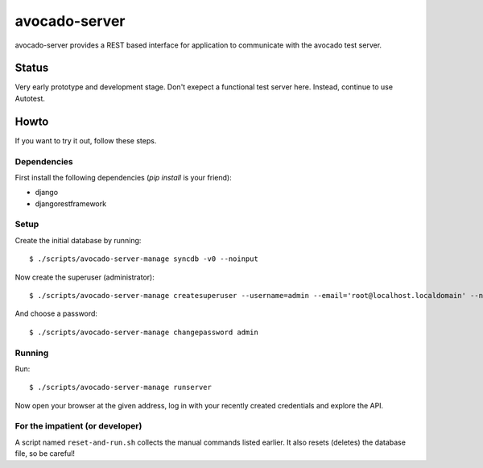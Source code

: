 avocado-server
==============

avocado-server provides a REST based interface for application to communicate with the avocado test server.

Status
------

Very early prototype and development stage. Don't exepect a functional test server here. Instead, continue to use Autotest.

Howto
-----

If you want to try it out, follow these steps.

Dependencies
~~~~~~~~~~~~

First install the following dependencies (`pip install` is your friend):

* django
* djangorestframework

Setup
~~~~~

Create the initial database by running::

$ ./scripts/avocado-server-manage syncdb -v0 --noinput

Now create the superuser (administrator)::

$ ./scripts/avocado-server-manage createsuperuser --username=admin --email='root@localhost.localdomain' --noinput

And choose a password::

$ ./scripts/avocado-server-manage changepassword admin

Running
~~~~~~~

Run::

$ ./scripts/avocado-server-manage runserver

Now open your browser at the given address, log in with your recently created credentials and explore the API.

For the impatient (or developer)
~~~~~~~~~~~~~~~~~~~~~~~~~~~~~~~~

A script named ``reset-and-run.sh`` collects the manual commands listed earlier. It also resets (deletes) the database file, so be careful!
